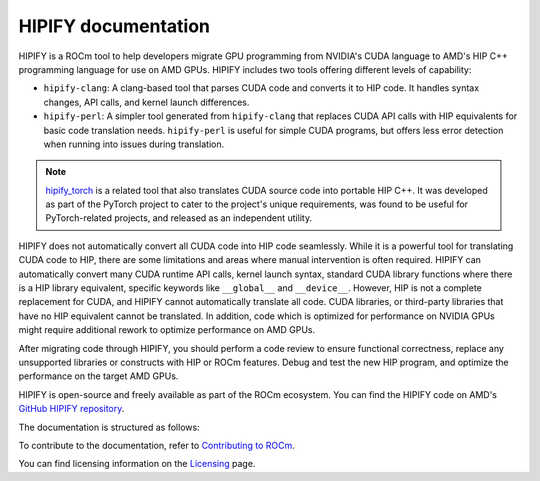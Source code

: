 .. meta::
   :description: Tools to automatically translate CUDA source code into portable HIP C++
   :keywords: HIPIFY, ROCm, library, tool, CUDA, CUDA2HIP, hipify-clang, hipify-perl

.. _index:

=====================
HIPIFY documentation
=====================

HIPIFY is a ROCm tool to help developers migrate GPU programming from NVIDIA's CUDA language to AMD's HIP C++ programming language for use on AMD GPUs. HIPIFY includes two tools offering different levels of capability: 

•	``hipify-clang``: A clang-based tool that parses CUDA code and converts it to HIP code. It handles syntax changes, API calls, and kernel launch differences.
•	``hipify-perl``: A simpler tool generated from ``hipify-clang`` that replaces CUDA API calls with HIP equivalents for basic code translation needs. ``hipify-perl`` is useful for simple CUDA programs, but offers less error detection when running into issues during translation. 

.. note::
    
    `hipify_torch <https://github.com/ROCm/hipify_torch>`_ is a related tool that also translates CUDA source code into portable HIP C++. It was developed as part of the PyTorch project to cater to the project's unique requirements, was found to be useful for PyTorch-related projects, and released as an independent utility.

HIPIFY does not automatically convert all CUDA code into HIP code seamlessly. While it is a powerful tool for translating CUDA code to HIP, there are some limitations and areas where manual intervention is often required. HIPIFY can automatically convert many CUDA  runtime API calls, kernel launch syntax, standard CUDA library functions where there is a HIP library equivalent, specific keywords like ``__global__`` and ``__device__``. However, HIP is not a complete replacement for CUDA, and HIPIFY cannot automatically translate all code. CUDA libraries, or third-party libraries that have no HIP equivalent cannot be translated. In addition, code which is optimized for performance on NVIDIA GPUs might require additional rework to optimize performance on AMD GPUs. 

After migrating code through HIPIFY, you should perform a code review to ensure functional correctness, replace any unsupported libraries or constructs with HIP or ROCm features. Debug and test the new HIP program, and optimize the performance on the target AMD GPUs. 

HIPIFY is open-source and freely available as part of the ROCm ecosystem. You can find the HIPIFY code on AMD's `GitHub HIPIFY repository <https://github.com/ROCm/HIPIFY>`_.

The documentation is structured as follows:

.. grid:: 2
  :gutter: 3

  .. grid-item-card:: Building

    * :ref:`build-hipify-clang`
    * :ref:`build-hipify-perl`
    
  .. grid-item-card:: How to

    * :doc:`Use hipify-clang <./how-to/hipify-clang>`
    * :doc:`Use hipify-perl <./how-to/hipify-perl>`
    
  .. grid-item-card:: API reference

    * :ref:`hipify_clang-command`
    * :ref:`hipify_perl-command`
    * :doc:`Supported APIs <./reference/supported_apis>`
     
To contribute to the documentation, refer to
`Contributing to ROCm  <https://rocm.docs.amd.com/en/latest/contribute/contributing.html>`_.

You can find licensing information on the `Licensing <https://rocm.docs.amd.com/en/latest/about/license.html>`_ page.
